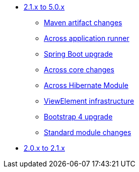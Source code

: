 * xref:platform-2.1-to-5.0/index.adoc[2.1.x to 5.0.x]
** xref:platform-2.1-to-5.0/maven-artifacts.adoc[Maven artifact changes]
** xref:platform-2.1-to-5.0/application-runner.adoc[Across application runner]
** xref:platform-2.1-to-5.0/spring-boot-upgrade.adoc[Spring Boot upgrade]
** xref:platform-2.1-to-5.0/across-core.adoc[Across core changes]
** xref:platform-2.1-to-5.0/across-hibernate-module.adoc[Across Hibernate Module]
** xref:platform-2.1-to-5.0/view-elements.adoc[ViewElement infrastructure]
** xref:platform-2.1-to-5.0/bootstrap-4.adoc[Bootstrap 4 upgrade]
** xref:platform-2.1-to-5.0/standard-modules.adoc[Standard module changes]
* xref:platform-2-0-to-2-1.adoc[2.0.x to 2.1.x]



